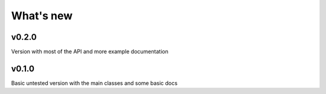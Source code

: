 What's new
##########

v0.2.0
======
Version with most of the API and more example documentation

v0.1.0
======
Basic untested version with the main classes and some basic docs


